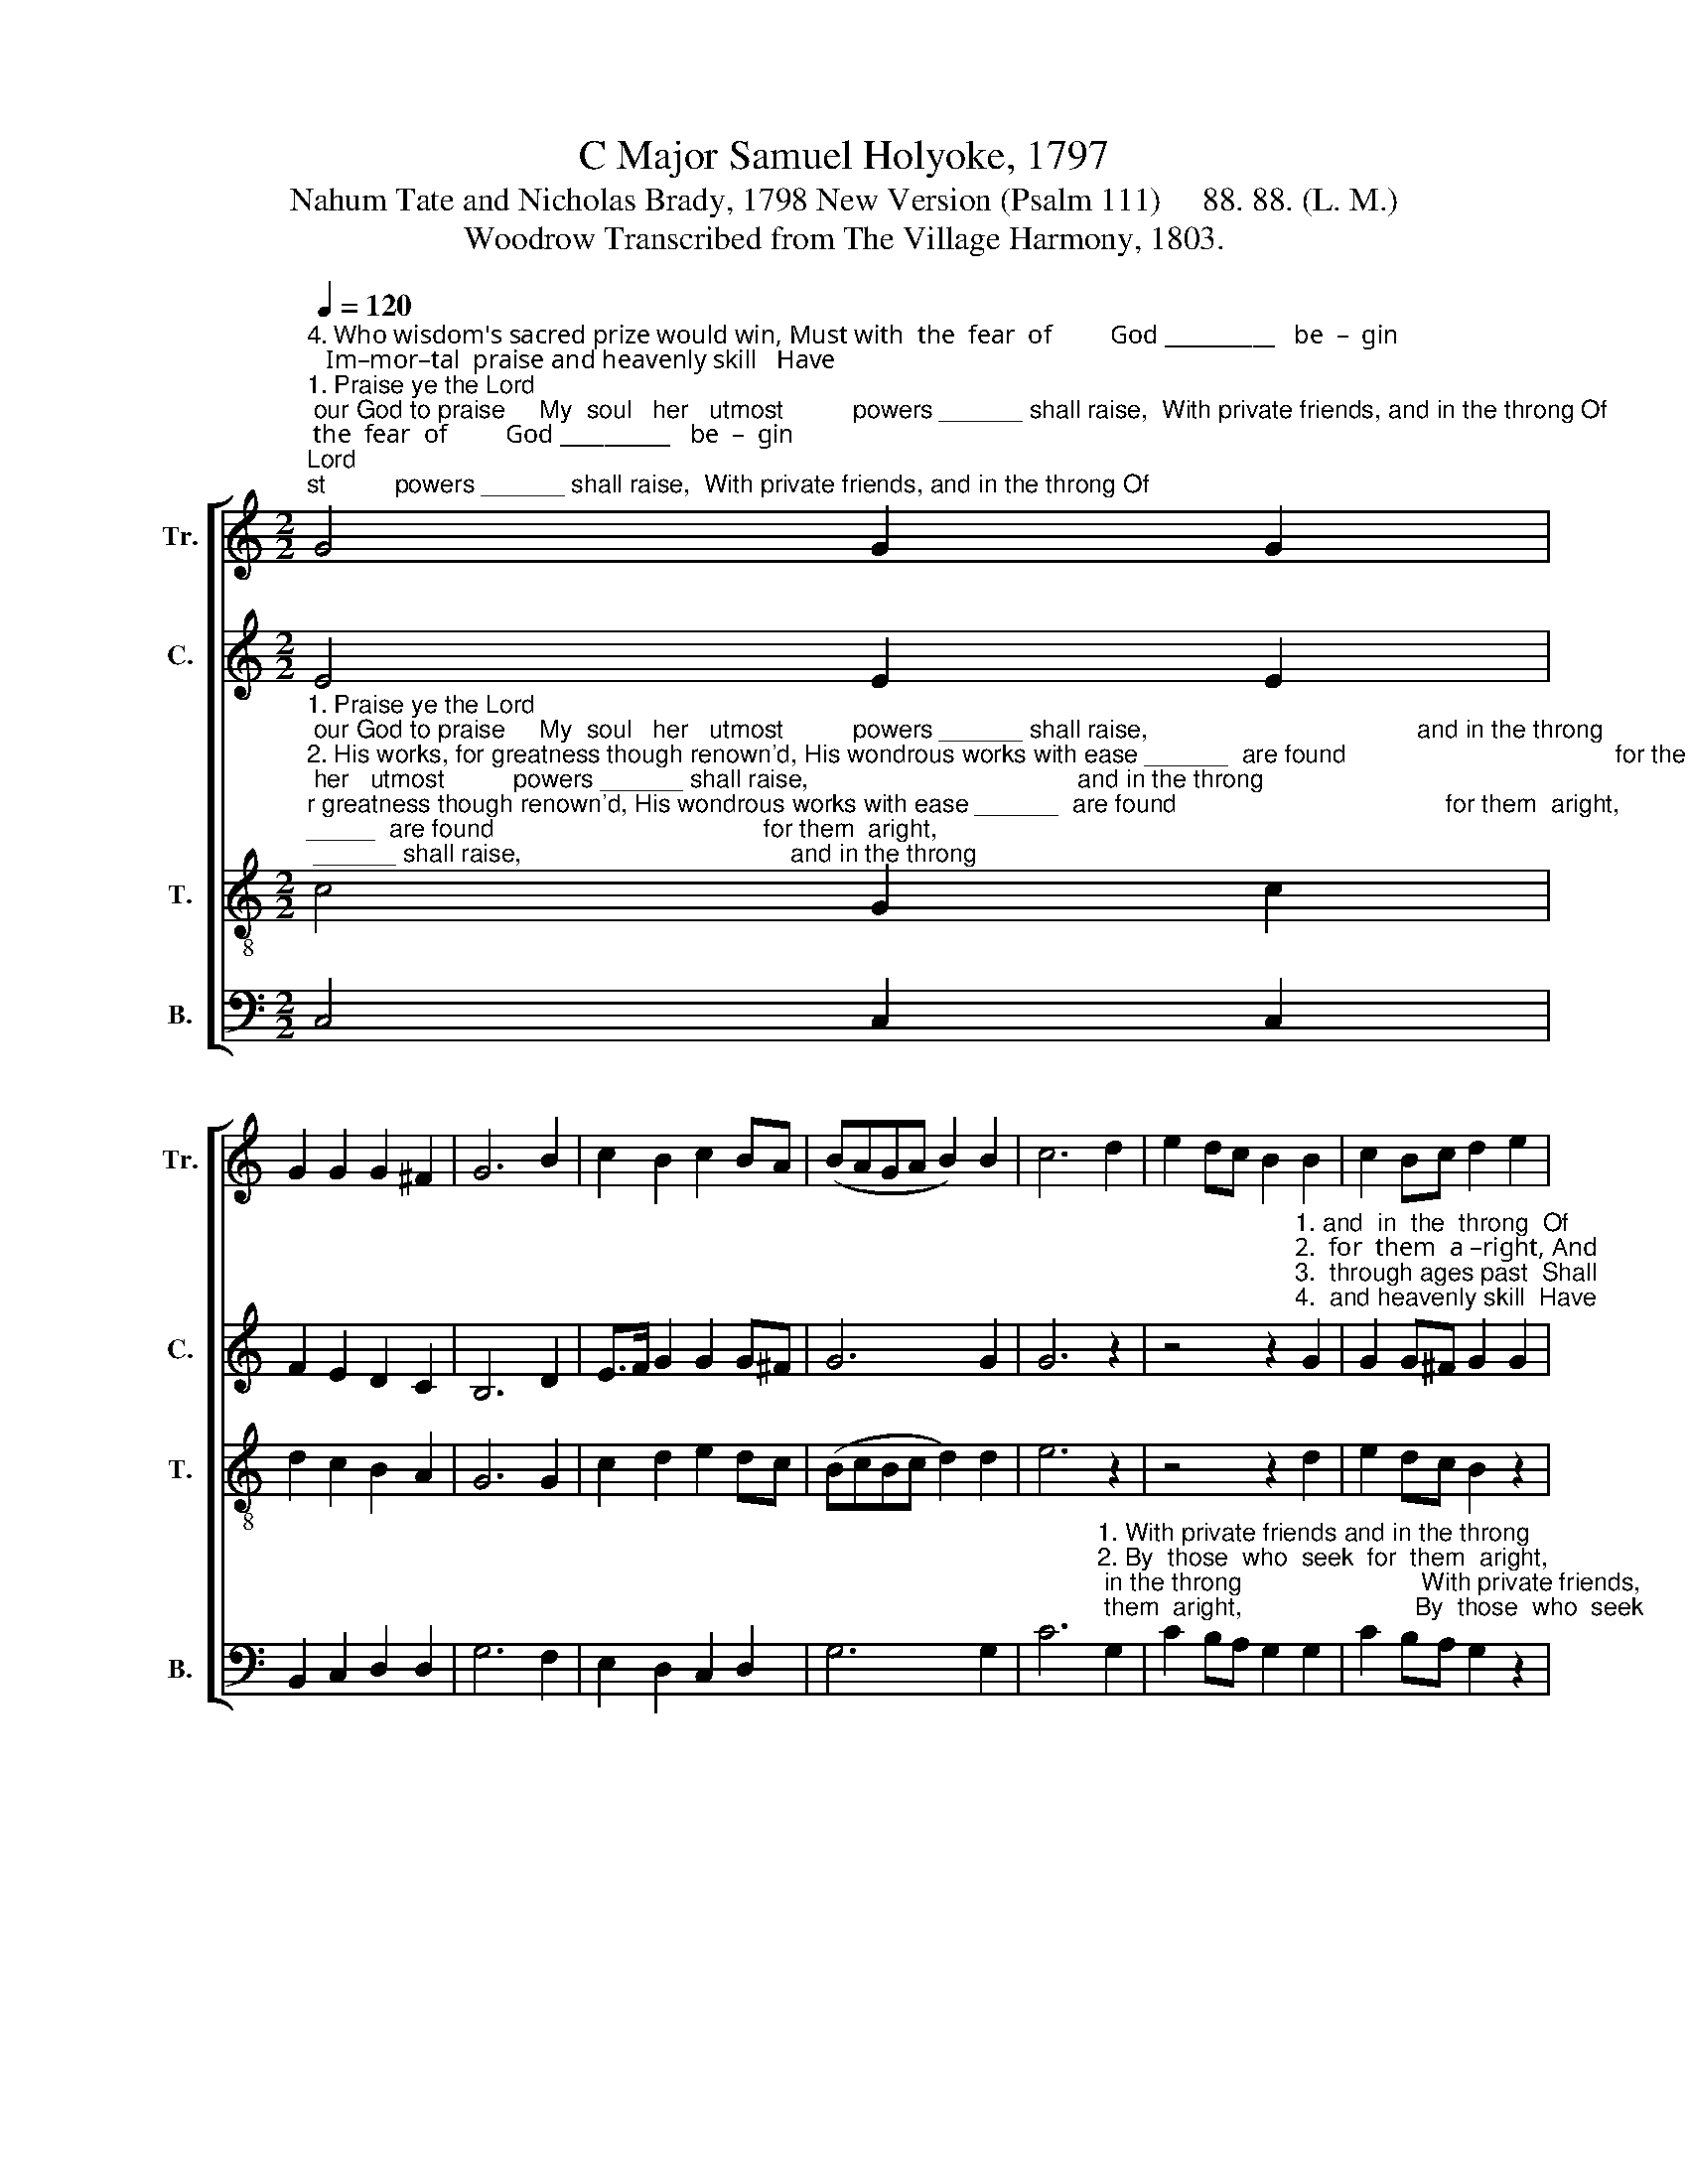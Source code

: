 X:1
T:C Major Samuel Holyoke, 1797
T:Nahum Tate and Nicholas Brady, 1798 New Version (Psalm 111)     88. 88. (L. M.)
T:Woodrow Transcribed from The Village Harmony, 1803.
%%score [ 1 2 3 4 ]
L:1/8
Q:1/4=120
M:2/2
K:C
V:1 treble nm="Tr." snm="Tr."
V:2 treble nm="C." snm="C."
V:3 treble-8 nm="T." snm="T."
V:4 bass nm="B." snm="B."
V:1
"^4. Who wisdom's sacred prize would win, Must with  the  fear  of         God __________   be  –  gin;   Im–mor–tal  praise and heavenly skill   Have""^1. Praise ye the Lord; our God to praise     My  soul   her   utmost          powers ______ shall raise,  With private friends, and in the throng Of""^3. His works are all of matchless fame,        And  u   –   ni – ver–sal          glo     –     –      ry  claim;  His truth, confirm'd through ages past, Shall""^2. His works, for greatness though renown'd, His wondrous works with ease ______  are found    By  those  who seek  for them  aright,  And" G4 G2 G2 | %1
 G2 G2 G2 ^F2 | G6 B2 | c2 B2 c2 BA | (BAGA B2) B2 | c6 d2 | e2 dc B2 B2 | c2 Bc d2 e2 | %8
"^1. saints, his praise shall be my song.                                                                  Of        saints, ________   his    praise __________ shall    be         my   song.""^3. to     e  –  ter – nal    a    –  ges    last.                                                                   Shall     to _____________   e  –   ter  –      –     –     nal     a    –     ges    last.""^2. in    the   pi – ous  search  de–light.                                                                  And     in _____________    the    pi   –      –     –    ous    search  de – light.""^4. they,  who  know  and  do  his will.                                                                   Have    they, __________  who  know ___________ and    do         his    will." f2 ed e2 dc | %9
 d2 cB c2 z2 | z8 | z4 z2 B2 | (cBcd e2) B2 | (c2 G4) c2 | g6 f2 | e8 |] %16
V:2
 E4 E2 E2 | F2 E2 D2 C2 | B,6 D2 | E>F G2 G2 G^F | G6 G2 | G6 z2 | %6
 z4 z2"^1. and  in  the  throng  Of""^2.  for  them  a –right, And""^3.  through ages past  Shall""^4.  and heavenly skill  Have" G2 | %7
 G2 G^F G2 G2 | %8
"^1. saints, his praise shall be my song. With private friends, and in the throng Of saints, _________ his   praise _________   shall   be         my    song.""^2. in     the    pi – ous  search  delight.  By    those who seek  for them  a–right, And in ____________ the   pi    –     –     –    ous   search   de –  light.""^3. to     e    –  ter – nal    a – ges    last.    His truth, confirm'd through ages past, Shall to ____________  e  –  ter  –     –     –     nal    a     –      ges    last.""^4. they,  who  know and do his will.     Im – mor–tal praise and heavenly skill  Have they, ________  who  know ________    and   do          his     will." A2 GF G2 FE | %9
 F2 ED E2 GF | E2 F2 E2 D2 | C2 D2 E2 F2 | G6 G2 | (GFED C2) D2 | C6 B,2 | C8 |] %16
V:3
"^1. Praise ye the Lord; our God to praise     My  soul   her   utmost          powers ______ shall raise,                                       and in the throng""^2. His works, for greatness though renown'd, His wondrous works with ease ______  are found                                       for them  aright,""^3. His works are all of matchless fame,        And  u   –   ni – ver–sal          glo     –     –      ry  claim;                                       through ages past,""^4. Who wisdom's sacred prize would win, Must with  the  fear  of         God __________   be  –  gin;                                       and heavenly skill" c4 G2 c2 | %1
 d2 c2 B2 A2 | G6 G2 | c2 d2 e2 dc | (BcBc d2) d2 | e6 z2 | z4 z2 d2 | e2 dc B2 z2 | z8 | %9
 z4 z2"^1. With private friends, and in the throng  Of   saints, _________   his     praise _________   shall  be         my    song.""^2. By  those  who  seek  for  them  a–right, And in ______________   the     pi    –     –     –    ous   search  de –  light.""^3. His  truth, confirm'd  through ages past, Shall to ______________   e   –   ter   –     –     –    nal    a     –     ges    last.""^4. Im – mor–tal  praise and heavenly  skill   Have they, __________  who   know _________    and   do          his   will." G2 | %10
 c2 d2 c2 G2 | A2 B2 c2 d2 | (edef g2) f2 | (edcd e2) f2 | e6 d2 | c8 |] %16
V:4
 C,4 C,2 C,2 | B,,2 C,2 D,2 D,2 | G,6 F,2 | E,2 D,2 C,2 D,2 | G,6 G,2 | %5
 C6"^1. With private friends and in the throng                          With private friends,                                                  Of""^2. By  those  who  seek  for  them  aright,                         By  those  who  seek                                                And""^3. His truth, confirm'd through  ages past,                         His truth,  confirm'd                                                Shall""^4. Who wisdom's sacred prize would win,                          Who wisdom's prize                                                Have" G,2 | %6
 C2 B,A, G,2 G,2 | C2 B,A, G,2 z2 | %8
 z4 z2"^1. With private friends,                                                                   Of       saints, _________ his    praise _________   shall   be           my   song.""^2. By    those who seek                                                                    And    in _______________ the    pi    –     –     –    ous   search    de –  light.""^3.  His truth, confirm'd                                                                    Shall    to ______________   e  –  ter   –     –     –     nal    a     –      ges    last.""^4. Im – mor – tal praise                                                                    Have   they, ___________  who  know _________   and   do           his    will." C,2 | %9
 G,2 G,,2 C,2 z2 | z8 | z4 z2 G,F, | (E,F,E,D, C,2) G,2 | C6 F,2 | G,6 G,,2 | C,8 |] %16

